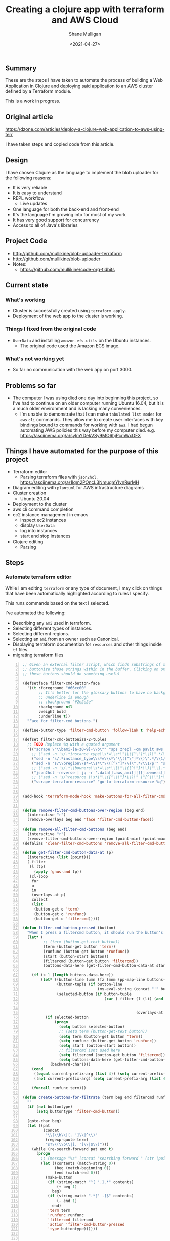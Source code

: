 #+LATEX_HEADER: \usepackage[margin=0.5in]{geometry}
#+OPTIONS: toc:nil

#+HUGO_BASE_DIR: /home/shane/var/smulliga/source/git/semiosis/semiosis-hugo
#+HUGO_SECTION: ./posts

#+TITLE: Creating a clojure app with terraform and AWS Cloud
#+DATE: <2021-04-27>
#+AUTHOR: Shane Mulligan
#+KEYWORDS: aws

** Summary
These are the steps I have taken to automate
the process of building a Web Application in
Clojure and deploying said application to an
AWS cluster defined by a Terraform module.

This is a work in progress.

** Original article
https://dzone.com/articles/deploy-a-clojure-web-application-to-aws-using-terr

I have taken steps and copied code from this article.

** Design
I have chosen Clojure as the language to
implement the blob uploader for the following reasons:

- It is very reliable
- It is easy to understand
- REPL workflow
  - Live updates
- One language for both the back-end and front-end
- It's the language I'm growing into for most of my work
- It has very good support for concurrency
- Access to all of Java's libraries

** Project Code
- http://github.com/mullikine/blob-uploader-terraform
- http://github.com/mullikine/blob-uploader
- Notes:
  - https://github.com/mullikine/code-org-tidbits

** Current state
*** What's working
- Cluster is successfully created using =terraform apply=.
- Deployment of the web app to the cluster is working.

*** Things I fixed from the original code
- =UserData= and installing =amazon-efs-utils= on the Ubuntu instances.
  - The original code used the Amazon ECS image.

*** What's not working yet
- So far no communication with the web app on port 3000.

** Problems so far
- The computer I was using died one day into beginning this project, so I've had to continue
  on an older computer running Ubuntu 16.04, but it is a much older environment and is lacking many conveniences.
  - I'm unable to demonstrate that I can make =tabulated list modes= for =aws= =cli= commands.
    They allow me to create user interfaces with key bindings bound to commands for working with =aws=.
    I had begun automating AWS policies this way before my computer died.    
    e.g. https://asciinema.org/a/sylmYDekVSy9MO6hjPcmWxOFX

** Things I have automated for the purpose of this project
- Terraform editor
  - Parsing terraform files with =json2hcl=.
    https://asciinema.org/a/1lqm2POncL3NmuqmYIynRurMH
- Diagram editing with =plantuml= for AWS infrastructure diagrams
- Cluster creation
  - Ubuntu 20.04
- Deployment to the cluster
- aws cli command completion
- ec2 instance management in emacs
  - inspect ec2 instances
  - display =UserData=
  - log into instances
  - start and stop instances
- Clojure editing
  - Parsing

** Steps
*** Automate terraform editor
While I am editing =terraform= or any type of document, I may
click on things that have been automatically
highlighted according to rules I specify.

This runs commands based on the text I selected.

I've automated the following:
- Describing any =ami= used in terraform.
- Selecting different types of instances.
- Selecting different regions.
- Selecting an =ami= from an owner such as Canonical.
- Displaying terraform documention for =resources= and other things inside =tf= files.
- migrating terraform files

#+BEGIN_EXPORT html
<!-- Play on asciinema.com -->
<!-- <a title="asciinema recording" href="https://asciinema.org/a/fneAXIjLJhseQhikfTRw546kQ" target="_blank"><img alt="asciinema recording" src="https://asciinema.org/a/fneAXIjLJhseQhikfTRw546kQ.svg" /></a> -->
<!-- Play on the blog -->
<script src="https://asciinema.org/a/fneAXIjLJhseQhikfTRw546kQ.js" id="asciicast-fneAXIjLJhseQhikfTRw546kQ" async></script>
#+END_EXPORT

#+BEGIN_SRC emacs-lisp -n :async :results verbatim code
  ;; Given an external filter script, which finds substrings of a file,
  ;; buttonize those strings within in the buffer. Clicking on one of
  ;; these buttons should do something useful
  
  (defsetface filter-cmd-button-face
    '((t :foreground "#66cc00"
         ;; It's better for the glossary buttons to have no background, so normal syntax things, such as LSP highlighting can still be visible
         ;; underline is enough
         ;; :background "#2e2e2e"
         :background nil
         :weight bold
         :underline t))
    "Face for filter-cmd buttons.")
  
  (define-button-type 'filter-cmd-button 'follow-link t 'help-echo "Click to run command" 'face 'filter-cmd-button-face)
  
  (defset filter-cmd-buttonize-2-tuples
    ;; TODO Replace %q with a quoted argument
    '(("scrape \"\\bami-[a-z0-9]+\\b\"" "sps zrepl -cm pavit aws ec2 describe-images --image-ids %q")
      ;; ("sed -n 's/.*instance_type\\s*=\\s*\"\\([^\"]*\\)\".*/\\1/p'" "sps zrepl -cm pavit aws ec2 describe-instance-types --instance-types")
      ("sed -n 's/.*instance_type\\s*=\\s*\"\\([^\"]*\\)\".*/\\1/p'" "sps aws-list-instance-types")
      ("sed -n 's/\\bregion\\s*=\\s*\"\\([^\"]*\\)\".*/\\1/p'" "sps aws-list-regions")
      ;; ("sed -n 's/.*\\bowners\\s*=\\s*\\[\"\\([^\"]*\\)\"\\].*/\\1/p'" "sps aws-list-image-names-from-owner")
      ("json2hcl -reverse | jq -r '.data[].aws_ami[][][].owners[]'" "sps aws-list-image-names-from-owner")
      ;; ("sed -n 's/^resource \\s*\"\\([^\\\"]*\\)\" \"[^\\\"]*\" *{$/\\1/p'" "go-to-terraform-resource %q")
      ("scrape-terraform-resource" "go-to-terraform-resource %q")))
  
  
  (add-hook 'terraform-mode-hook 'make-buttons-for-all-filter-cmds)
  
  
  (defun remove-filter-cmd-buttons-over-region (beg end)
    (interactive "r")
    (remove-overlays beg end 'face 'filter-cmd-button-face))
  
  (defun remove-all-filter-cmd-buttons (beg end)
    (interactive "r")
    (remove-filter-cmd-buttons-over-region (point-min) (point-max)))
  (defalias 'clear-filter-cmd-buttons 'remove-all-filter-cmd-buttons)
  
  (defun get-filter-cmd-button-data-at (p)
    (interactive (list (point)))
    (-filter
     (l (tp)
       (apply 'gnus-and tp))
     (cl-loop
      for
      o
      in
      (overlays-at p)
      collect
      (list
       (button-get o 'term)
       (button-get o 'runfunc)
       (button-get o 'filtercmd)))))
  
  (defun filter-cmd-button-pressed (button)
    "When I press a filtercmd button, it should run the button's function"
    (let* (
           ;; (term (button-get-text button))
           (term (button-get button 'term))
           (runfunc (button-get button 'runfunc))
           (start (button-start button))
           (filtercmd (button-get button 'filtercmd))
           (buttons-data-here (get-filter-cmd-button-data-at start)))
  
      (if (< 1 (length buttons-data-here))
          (let* ((button-line (umn (fz (mnm (pp-map-line buttons-data-here)))))
                 (button-tuple (if button-line
                                   (my-eval-string (concat "'" button-line))))
                 (selected-button (if button-tuple
                                      (car (-filter (l (li) (and (equal (first button-tuple) (button-get li 'term))
                                                                 (equal (second button-tuple) (button-get li 'runfunc))
                                                                 (equal (third button-tuple) (button-get li 'filtercmd))))
                                                    (overlays-at start))))))
            (if selected-button
                (progn
                  (setq button selected-button)
                  ;; (setq term (button-get-text button))
                  (setq term (button-get button 'term))
                  (setq runfunc (button-get button 'runfunc))
                  (setq start (button-start button))
                  ;; filtercmd isnt used here
                  (setq filtercmd (button-get button 'filtercmd))
                  (setq buttons-data-here (get-filter-cmd-button-data-at start)))
              (backward-char))))
      (cond
       ((equal current-prefix-arg (list 4)) (setq current-prefix-arg nil))
       ((not current-prefix-arg) (setq current-prefix-arg (list 4))))
  
      (funcall runfunc term)))
  
  (defun create-buttons-for-filtrate (term beg end filtercmd runfunc buttontype)
    ""
    (if (not buttontype)
        (setq buttontype 'filter-cmd-button))
  
    (goto-char beg)
    (let ((pat
           (concat
            "\\(\\b\\|[. ']\\|^\\)"
            (regexp-quote term)
            "s?\\(\\b\\|[. ']\\|$\\)")))
      (while (re-search-forward pat end t)
        (progn
          ;; (message "%s" (concat "searching forward " (str (point))))
          (let ((contents (match-string 0))
                (beg (match-beginning 0))
                (end (match-end 0)))
            (make-button
             (if (string-match "^[ '.].*" contents)
                 (+ beg 1)
               beg)
             (if (string-match ".*[' .]$" contents)
                 (- end 1)
               end)
             'term term
             'runfunc runfunc
             'filtercmd filtercmd
             'action 'filter-cmd-button-pressed
             'type buttontype))))))
  
  
  (defun make-buttons-for-filter-cmd (beg end filtercmd runcmd &optional clear-first)
    "Makes buttons for terms found by filter-cmd in this buffer."
    (interactive (list (point-min)
                       (point-max)
                       (read-string-hist "filter-cmd: ")
                       (read-string-hist "runcmd %s: ")))
  
    (if clear-first (remove-all-filter-cmd-buttons))
  
    (let* ((terms (-filter 'sor (-uniq (str2list (snc filtercmd (region2string beg end))))))
           (runfunc (eval `(lambda (term) (sn
                                           (if (re-match-p "%q" ,runcmd)
                                               (s-replace-regexp "%q" (q term) ,runcmd)
                                             (concat ,runcmd " " (q term))))))))
      (if (not (or (major-mode-p 'org-modmfse)
                   (major-mode-p 'outline-mode)
                   (string-equal (buffer-name) "*glossary cloud*")))
          (save-excursion
            (cl-loop for term in terms do
                     (progn
                       (message "creating for %s" term)
                       (create-buttons-for-filtrate
                        term
                        beg end
                        ;; This is just to make it easy to introspect
                        filtercmd
                        runfunc
                        'filter-cmd-button)))))))
  
  (defun make-buttons-for-all-filter-cmds (&optional clear-first)
    (interactive)
    (cl-loop for tp in filter-cmd-buttonize-2-tuples do
             (make-buttons-for-filter-cmd
              (point-min) (point-max)
              (car tp)
              (second tp)
              clear-first)))
  
  (provide 'my-filter-cmd-buttonize)
#+END_SRC

*** DONE Key management
#+BEGIN_SRC bash -n :i bash :async :results verbatim code
  aws ec2 describe-key-pairs
#+END_SRC

#+RESULTS:
#+begin_src bash
{
    "KeyPairs": [
        {
            "KeyPairId": "key-09fb6b77288849f3b",
            "KeyFingerprint": "f2:77:ec:1f:8c:3d:65:23:12:1a:65:70:5a:0b:6f:c6:fc:46:d4:cd",
            "KeyName": "blob_uploader_key_pair",
            "Tags": []
        }
    ]
}
#+end_src

Because the private key isn't stored in AWS and can
be retrieved only when it's created, you can't
recover it later.

When I create the key pair, I should also
download and save the json.

*** Create key
+ A caveat ::  There is no way yet to specify a region for the cli subcommand, so this step must be done manually via the AWS console
    https://docs.aws.amazon.com/cli/latest/reference/ec2/create-key-pair.html

#+BEGIN_SRC sh -n :sps bash :async :results none
  # The would-be way to create the key
  aws ec2 create-key-pair --key-name blob_uploader_key_pair
#+END_SRC

+ Steps automated:
  - Download key to ssh file when it's created

#+BEGIN_SRC bash -n :i bash :async :results verbatim code
  jq -r .KeyMaterial > ~/.ssh/ids/AdminKey.pem
#+END_SRC

#+BEGIN_EXPORT html
<!-- Play on asciinema.com -->
<!-- <a title="asciinema recording" href="https://asciinema.org/a/yIZ9z3L36dOVmr1Br90Rvm9dN" target="_blank"><img alt="asciinema recording" src="https://asciinema.org/a/yIZ9z3L36dOVmr1Br90Rvm9dN.svg" /></a> -->
<!-- Play on the blog -->
<script src="https://asciinema.org/a/yIZ9z3L36dOVmr1Br90Rvm9dN.js" id="asciicast-yIZ9z3L36dOVmr1Br90Rvm9dN" async></script>
#+END_EXPORT

*** Set up =aws= user accounts
https://docs.aws.amazon.com/IAM/latest/UserGuide/getting-started_create-admin-group.html

I have chosen to automate the process with the =aws= =cli=.

#+BEGIN_SRC bash -n :i bash :async :results verbatim code
  oci aws iam create-user --user-name Administrator
  # Enable console login
  oci aws iam create-login-profile --user-name Administrator --password "$(pwgen 30 1 | tee -a $NOTES/personal/passwords/aws-administrator.txt)"
  # Change the pasword
  oci aws iam update-login-profile --user-name Administrator --password "$(pwgen 30 1 | tee -a $NOTES/personal/passwords/aws-administrator.txt)"
  # Enable programmatic access
  oci aws iam create-access-key --user-name Administrator >> $NOTES/personal/passwords/aws-administrator-programmatic.json
#+END_SRC

#+BEGIN_SRC bash -n :i bash :async :results verbatim code
  oci aws iam create-user --user-name Administrator
#+END_SRC

#+RESULTS:
#+begin_src bash
{
    "User": {
        "Path": "/",
        "UserName": "Administrator",
        "UserId": "AIDAR55HCH7KNSLMHLBLO",
        "Arn": "arn:aws:iam::132957487060:user/Administrator",
        "CreateDate": "2021-04-26T00:07:09Z"
    }
}
#+end_src

# fuzzify
# aws iam list-policies

#+BEGIN_SRC text -n :async :results verbatim code
  AdministratorAccess
#+END_SRC

*** Select the =AdministratorAccess= policy and add to =Administrator=

#+BEGIN_SRC bash -n :i bash :async :results verbatim code
  oci aws iam list-policies | jq -r ".Policies[] | [ .PolicyName, .Arn ] | @csv"
#+END_SRC

#+BEGIN_SRC bash -n :i bash :async :results verbatim code
  "AdministratorAccess","arn:aws:iam::aws:policy/AdministratorAccess"
#+END_SRC

+ Automated policies management with =tabulated-list-mode= :: Using emacs, tablist and this tool (http://harelba.github.io/q/), create a tabulated list mode for managing aws policies.

#+BEGIN_SRC bash -n :i bash :async :results verbatim code
  "AdministratorAccess","arn:aws:iam::aws:policy/AdministratorAccess"
#+END_SRC

#+BEGIN_SRC text -n :async :results verbatim code
  "arn:aws:iam::aws:policy/AdministratorAccess"
#+END_SRC

#+BEGIN_SRC bash -n :i bash :async :results verbatim code
  oci aws iam attach-user-policy --user-name Administrator --policy-arn "arn:aws:iam::aws:policy/AdministratorAccess"
#+END_SRC

# #+BEGIN_SRC plantuml -n :f "plantuml -svg" :async :results raw :file aws-example.svg
#   !include <awslib/AWSCommon>
#   !include <awslib/AWSSimplified.puml>
#   !include <awslib/Compute/all.puml>
#   !include <awslib/mobile/all.puml>
#   !include <awslib/general/all.puml>
#   !include <awslib/GroupIcons/all.puml>
  
#    skinparam linetype polyline
#   ' skinparam linetype ortho
  
#   package "AWS Cloud" {
#   EC2(Smadex, "Smadex Service", " ")
#   }
  
#   Users(Users, "Users", " ")
#   TraditionalServer(AdExchange, "Ad Exchange", " ")
#   Mobile(Mobile, "Publisher app or web", " ")
  
#   Users -down-> Mobile: 1. Visits
#   Mobile -right-> AdExchange: 2. Start auction
#   AdExchange -right-> Smadex: 3. Bid request / response
#   Smadex -left-> Mobile: 4. Show Ad
#   Users -right-> Smadex: 5. Impression / click / install / event {request id}
# #+END_SRC

# #+RESULTS:
# [[file:aws-example.svg]]

# ** Create a diagram of the cluster
# https://plantuml.com/openiconic

# #+BEGIN_SRC plantuml -n :f "plantuml -svg" :async :results raw :file openiconic-sprites.svg
#   listopeniconic
# #+END_SRC

# #+RESULTS:
# [[file:openiconic-sprites.svg]]

** Create a diagram of the cluster
Automate the process of building infra diagrams with plantuml.

=:$SCRIPTS/plantuml-list-sprites=
#+BEGIN_SRC bash -n :i bash :async :results verbatim code
  #!/bin/bash
  export TTY
  
  IFS= read -r -d '' puml <<HEREDOC
  !include <awslib/AWSCommon>
  !include <awslib/Compute/all.puml>
  !include <awslib/mobile/all.puml>
  !include <awslib/general/all.puml>
  
  listsprites
  HEREDOC
  
  printf -- "%s\n" "$puml" | plantuml | sed 's/\s\+/\n/g' | sed '/^$/d' | pavs
#+END_SRC

The above script lists the available =aws= sprites.

It's a standard lib (code: https://github.com/plantuml/plantuml-stdlib/tree/master/awslib).

# #+BEGIN_SRC plantuml -n :f "plantuml -svg" :async :results raw :file aws-sprites.svg
#   !include <awslib/AWSCommon>
#   !include <awslib/Compute/all.puml>
#   !include <awslib/mobile/all.puml>
#   !include <awslib/general/all.puml>
  
#   listsprites
# #+END_SRC

# #+RESULTS:
# [[file:aws-sprites.svg]]

This markdown file contains a more comprehensive list of sprites.

https://github.com/awslabs/aws-icons-for-plantuml/blob/main/AWSSymbols.md

#+BEGIN_SRC plantuml -n :f "plantuml -svg" :async :results raw :file terraformclojure.svg
  '!include <tupadr3/common>
  '!include <office/Servers/application_server>

  !include <awslib/AWSCommon>
  !include <awslib/AWSSimplified.puml>
  !include <awslib/Compute/all.puml>
  !include <awslib/mobile/all.puml>
  !include <awslib/general/all.puml>
  !include <awslib/GroupIcons/all.puml>
  !include <awslib/NetworkingAndContentDelivery/all.puml>

  skinparam linetype polyline

  ' EC2()
  ELBApplicationLoadBalancer(ALBLoadBalancer, "ALB (Application Load Balancer)", " ")
  ELBNetworkLoadBalancer(NLBLoadBalancer, "NLB (Network Load Balancer)", " ")
  EC2AutoScaling(AutoscalingGroup, "Autoscaling Group", " ")
  EC2InstancewithCloudWatch(InstanceCW, "Instance with CloudWatch", " ")
  General(App1, "App", " ")
  'OFF_APPLICATION_SERVER(App1, "App")
  General(App2, "App", " ")
  GenericDatabase(DB, "Database", " ")

  ' ELBApplicationLoadBalancer
  ' ELBNetworkLoadBalancer
  ALBLoadBalancer -down-> InstanceCW: Port 3000
  NLBLoadBalancer -down-> InstanceCW: Port 5432
  AutoscalingGroup -right-> InstanceCW
  InstanceCW -down-> App1: Port 3000
  InstanceCW -down-> App2: Port 3000
  InstanceCW -down-> DB: Port 5432
#+END_SRC

#+RESULTS:
[[file:terraformclojure.svg]]

** Set up more tools
*** Set up =saws=
#+BEGIN_SRC sh -n :sps bash :async :results none
  x -sh saws -z "saws>" -s "aws " -i
#+END_SRC

I used this to query the =aws= =cli= for arguments and options.

I have automated the initial entry and copying back from the REPL.

https://asciinema.org/a/3IZcJYMYcC1q0Z8fSBrCCMO3K

*** =aws-fuzzy-finder=
Instead of setting up the following tool, I extended emacs' =aws-instances= plugin.

https://github.com/pmazurek/aws-fuzzy-finder

** Cluster successfully created with terraform
- Ubuntu 20.04
- =t2.micro= (free tier)

*** First attempt at =terraform apply= (creating the cluster) failed
#+BEGIN_EXPORT html
<!-- Play on asciinema.com -->
<!-- <a title="asciinema recording" href="https://asciinema.org/a/Jiq2phUugU6LnPMFcYQXxl8Tc" target="_blank"><img alt="asciinema recording" src="https://asciinema.org/a/Jiq2phUugU6LnPMFcYQXxl8Tc.svg" /></a> -->
<!-- Play on the blog -->
<script src="https://asciinema.org/a/Jiq2phUugU6LnPMFcYQXxl8Tc.js" id="asciicast-Jiq2phUugU6LnPMFcYQXxl8Tc" async></script>
#+END_EXPORT

#+BEGIN_SRC text -n :async :results verbatim code
  Error: Error creating launch configuration: ValidationError: The key pair 'blob_uploader_key_pair' does not exist
          status code: 400, request id: 42206521-5721-44ce-9a11-7bc24d1b440c
  
    on launch-configuration.tf line 1, in resource "aws_launch_configuration" "ecs-launch-configuration":
     1: resource "aws_launch_configuration" "ecs-launch-configuration" {
#+END_SRC

*** Successful =terraform apply=. Cluster created.
#+BEGIN_EXPORT html
<!-- Play on asciinema.com -->
<!-- <a title="asciinema recording" href="https://asciinema.org/a/zrCqjoxfv1h0n6PshGRCjrBDx" target="_blank"><img alt="asciinema recording" src="https://asciinema.org/a/zrCqjoxfv1h0n6PshGRCjrBDx.svg" /></a> -->
<!-- Play on the blog -->
<script src="https://asciinema.org/a/zrCqjoxfv1h0n6PshGRCjrBDx.js" id="asciicast-zrCqjoxfv1h0n6PshGRCjrBDx" async></script>
#+END_EXPORT

** DONE Automate adding my public key to an instance and ssh into the box
  CLOSED: [2021-04-27 Tue 19:42]
- Inspect from emacs =aws-instances=
- Get region and availability zone

https://aws.amazon.com/blogs/compute/new-using-amazon-ec2-instance-connect-for-ssh-access-to-your-ec2-instances/

#+BEGIN_SRC bash -n :i bash :async :results verbatim code
  aws ec2-instance-connect send-ssh-public-key --region us-west-1 --availability-zone us-west-1a --instance-id i-034950c831ac772a5 --instance-os-user ubuntu --ssh-public-key file://$HOME/.ssh/pub/id_rsa.pub
#+END_SRC

After running above command, for the next 60 seconds I can ssh in to the box.

#+BEGIN_SRC sh -n :sps bash :async :results none
  ssh -oBatchMode=no -vvv -i $HOME/.ssh/ids/default.pem ubuntu@ec2-3-101-73-201.us-west-1.compute.amazonaws.com
#+END_SRC

*** I had to make some modifications to the =UserData= of =launch-configuration.tf=
#+BEGIN_EXPORT html
<!-- Play on asciinema.com -->
<!-- <a title="asciinema recording" href="https://asciinema.org/a/zaKN40J2LyMjxnR1qIetAikvQ" target="_blank"><img alt="asciinema recording" src="https://asciinema.org/a/zaKN40J2LyMjxnR1qIetAikvQ.svg" /></a> -->
<!-- Play on the blog -->
<script src="https://asciinema.org/a/zaKN40J2LyMjxnR1qIetAikvQ.js" id="asciicast-zaKN40J2LyMjxnR1qIetAikvQ" async></script>
#+END_EXPORT

- Destroy the cluster and reapply terraform to see if it works now/sticks.
- This fixed the problem.
- I also needed to unindent the HEREDOC for =user_data=.

#+BEGIN_SRC bash -n :i bash :async :results verbatim code
  #!/bin/bash
  sudo mkdir -m 777 -p /etc/ecs; sudo chown $USER:$USER /etc/ecs
  # echo ECS_CLUSTER=${var.ecs_cluster} >> /etc/ecs/ecs.config
  echo ECS_CLUSTER=${var.ecs_cluster} >> /etc/ecs/ecs.config
  sudo mkdir -p /mnt/efs/postgres; sudo chown $USER:$USER /mnt/efs/postgres
  cd /mnt
  # sudo yum install -y amazon-efs-utils
  (
  sudo apt-get update
  sudo apt-get -y install git binutils
  sudo chmod 777 /mnt
  git clone https://github.com/aws/efs-utils
  cd efs-utils
  ./build-deb.sh
  sudo sh -c 'apt-get update && apt-get install stunnel4'
  sudo apt-get -y install ./build/amazon-efs-utils*deb
  )

  # I have confirmed this command works
  sudo mount -t efs ${aws_efs_mount_target.blobdbefs-mnt.0.dns_name}:/ efs
  # sudo mount -t efs fs-3d3ad725.efs.us-west-1.amazonaws.com:/ efs
#+END_SRC

**** TODO Reapply to see if it worked
It takes significant time to shut down.

*** DONE Automate showing =userData= for an instance
   CLOSED: [2021-04-27 Tue 19:43]
#+BEGIN_SRC emacs-lisp -n :async :results verbatim code
  ;; TODO Make an ssh into box script
  
  (defun aws-ssh-into-box (id)
    (interactive (list (tabulated-list-get-id)))
  
    (if (major-mode-p 'aws-instances-mode)
        (sps (concat "aws-ssh-into-box " id))))
  
  (defun aws-show-user-data (id)
    (interactive (list (tabulated-list-get-id)))
  
    (if (major-mode-p 'aws-instances-mode)
        ;; https://docs.aws.amazon.com/AWSEC2/latest/UserGuide/user-data.html
        (etv (snc (concat
                   "aws ec2 describe-instance-attribute --instance-id "
                   id
                   " --attribute userData --output text --query \"UserData.Value\" | base64 --decode")))
      ;; 
      ;; (sps (concat "aws-ssh-into-box " id))
      ))
  
  (define-key aws-instances-mode-map (kbd ";") 'aws-ssh-into-box)
  (define-key aws-instances-mode-map (kbd "D") 'aws-show-user-data)
  
  (provide 'my-aws)
#+END_SRC

*** TODO Automate collection of =terraform apply output=
- Specifically variables
  - Then I can collect database of cluster states
- Partially done
  - All outputs of the =aws= and =terraform= commands are stored in a database.